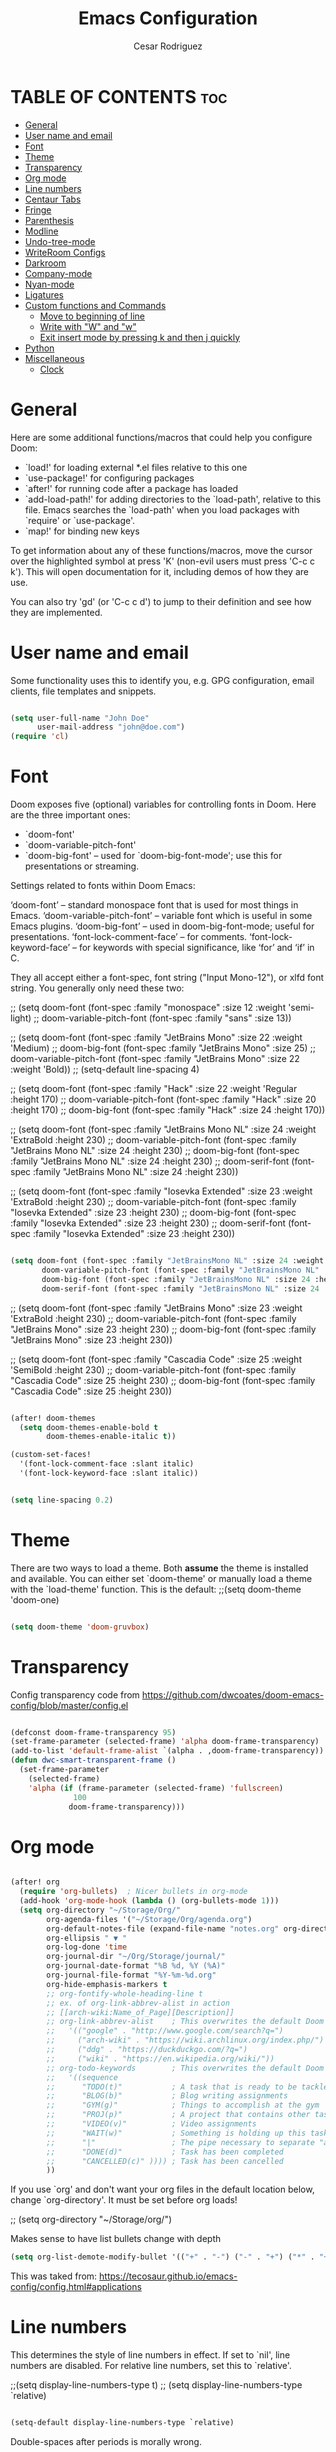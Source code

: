 #+TITLE: Emacs Configuration
# #+PROPERTY: header-args:emacs-lisp :tangle /home/munra/.doom.d/config.el
#+PROPERTY: header-args :tangle /home/munra/.doom.d/config.el
#+AUTHOR: Cesar Rodriguez

* TABLE OF CONTENTS :toc:
- [[#general][General]]
- [[#user-name-and-email][User name and email]]
- [[#font][Font]]
- [[#theme][Theme]]
- [[#transparency][Transparency]]
- [[#org-mode][Org mode]]
- [[#line-numbers][Line numbers]]
- [[#centaur-tabs][Centaur Tabs]]
- [[#fringe][Fringe]]
- [[#parenthesis][Parenthesis]]
- [[#modline][Modline]]
- [[#undo-tree-mode][Undo-tree-mode]]
- [[#writeroom-configs][WriteRoom Configs]]
- [[#darkroom][Darkroom]]
- [[#company-mode][Company-mode]]
- [[#nyan-mode][Nyan-mode]]
- [[#ligatures][Ligatures]]
- [[#custom-functions-and-commands][Custom functions and Commands]]
  - [[#move-to-beginning-of-line][Move to beginning of line]]
  - [[#write-with-w-and-w][Write with "W" and "w"]]
  - [[#exit-insert-mode-by-pressing-k-and-then-j-quickly][Exit insert mode by pressing k and then j quickly]]
- [[#python][Python]]
- [[#miscellaneous][Miscellaneous]]
  - [[#clock][Clock]]

* General

Here are some additional functions/macros that could help you configure Doom:

 + `load!' for loading external *.el files relative to this one
 + `use-package!' for configuring packages
 + `after!' for running code after a package has loaded
 + `add-load-path!' for adding directories to the `load-path', relative to
   this file. Emacs searches the `load-path' when you load packages with
   `require' or `use-package'.
 + `map!' for binding new keys

 To get information about any of these functions/macros, move the cursor over
 the highlighted symbol at press 'K' (non-evil users must press 'C-c c k').
 This will open documentation for it, including demos of how they are use.

 You can also try 'gd' (or 'C-c c d') to jump to their definition and see how
 they are implemented.

* User name and email
Some functionality uses this to identify you, e.g. GPG configuration, email
clients, file templates and snippets.

#+begin_src emacs-lisp

(setq user-full-name "John Doe"
      user-mail-address "john@doe.com")
(require 'cl)
#+end_src

* Font
Doom exposes five (optional) variables for controlling fonts in Doom. Here
are the three important ones:

 + `doom-font'
 + `doom-variable-pitch-font'
 + `doom-big-font' -- used for `doom-big-font-mode'; use this for
    presentations or streaming.

Settings related to fonts within Doom Emacs:

     ‘doom-font’ – standard monospace font that is used for most things in Emacs.
     ‘doom-variable-pitch-font’ – variable font which is useful in some Emacs plugins.
     ‘doom-big-font’ – used in doom-big-font-mode; useful for presentations.
     ‘font-lock-comment-face’ – for comments.
     ‘font-lock-keyword-face’ – for keywords with special significance, like ‘for’ and ‘if’ in C.

They all accept either a font-spec, font string ("Input Mono-12"), or xlfd
font string. You generally only need these two:

;; (setq doom-font (font-spec :family "monospace" :size 12 :weight 'semi-light)
;;       doom-variable-pitch-font (font-spec :family "sans" :size 13))

;; (setq doom-font (font-spec :family "JetBrains Mono" :size 22 :weight 'Medium)
;;        doom-big-font (font-spec :family "JetBrains Mono" :size 25)
;;        doom-variable-pitch-font (font-spec :family "JetBrains Mono" :size 22 :weight 'Bold))
;; (setq-default line-spacing 4)

;; (setq doom-font (font-spec :family "Hack" :size 22 :weight 'Regular :height 170)
;;        doom-variable-pitch-font (font-spec :family "Hack" :size 20 :height 170)
;;        doom-big-font (font-spec :family "Hack" :size 24 :height 170))

;; (setq doom-font (font-spec :family "JetBrains Mono NL" :size 24 :weight 'ExtraBold :height 230)
;;        doom-variable-pitch-font (font-spec :family "JetBrains Mono NL" :size 24 :height 230)
;;        doom-big-font (font-spec :family "JetBrains Mono NL" :size 24 :height 230)
;;        doom-serif-font (font-spec :family "JetBrains Mono NL" :size 24 :height 230))


;; (setq doom-font (font-spec :family "Iosevka Extended" :size 23 :weight 'ExtraBold :height 230)
;;        doom-variable-pitch-font (font-spec :family "Iosevka Extended" :size 23 :height 230)
;;        doom-big-font (font-spec :family "Iosevka Extended" :size 23 :height 230)
;;        doom-serif-font (font-spec :family "Iosevka Extended" :size 23 :height 230))

#+begin_src emacs-lisp

(setq doom-font (font-spec :family "JetBrainsMono NL" :size 24 :weight 'ExtraBold :height 230)
       doom-variable-pitch-font (font-spec :family "JetBrainsMono NL" :size 24 :height 230)
       doom-big-font (font-spec :family "JetBrainsMono NL" :size 24 :height 230)
       doom-serif-font (font-spec :family "JetBrainsMono NL" :size 24 :height 230))

#+end_src

;; (setq doom-font (font-spec :family "JetBrains Mono" :size 23 :weight 'ExtraBold :height 230)
;;        doom-variable-pitch-font (font-spec :family "JetBrains Mono" :size 23 :height 230)
;;        doom-big-font (font-spec :family "JetBrains Mono" :size 23 :height 230))

;; (setq doom-font (font-spec :family "Cascadia Code" :size 25 :weight 'SemiBold :height 230)
;;        doom-variable-pitch-font (font-spec :family "Cascadia Code" :size 25 :height 230)
;;        doom-big-font (font-spec :family "Cascadia Code" :size 25 :height 230))

#+begin_src emacs-lisp

(after! doom-themes
  (setq doom-themes-enable-bold t
        doom-themes-enable-italic t))

(custom-set-faces!
  '(font-lock-comment-face :slant italic)
  '(font-lock-keyword-face :slant italic))

#+end_src

#+begin_src emacs-lisp

(setq line-spacing 0.2)

#+end_src

* Theme
 There are two ways to load a theme. Both *assume* the theme is installed and
 available. You can either set `doom-theme' or manually load a theme with the
 `load-theme' function. This is the default:
;;(setq doom-theme 'doom-one)

#+begin_src emacs-lisp

(setq doom-theme 'doom-gruvbox)

#+end_src

* Transparency

Config transparency code from https://github.com/dwcoates/doom-emacs-config/blob/master/config.el

#+begin_src emacs-lisp

(defconst doom-frame-transparency 95)
(set-frame-parameter (selected-frame) 'alpha doom-frame-transparency)
(add-to-list 'default-frame-alist `(alpha . ,doom-frame-transparency))
(defun dwc-smart-transparent-frame ()
  (set-frame-parameter
    (selected-frame)
    'alpha (if (frame-parameter (selected-frame) 'fullscreen)
              100
             doom-frame-transparency)))

#+end_src

* Org mode

#+begin_src emacs-lisp

(after! org
  (require 'org-bullets)  ; Nicer bullets in org-mode
  (add-hook 'org-mode-hook (lambda () (org-bullets-mode 1)))
  (setq org-directory "~/Storage/Org/"
        org-agenda-files '("~/Storage/Org/agenda.org")
        org-default-notes-file (expand-file-name "notes.org" org-directory)
        org-ellipsis " ▼ "
        org-log-done 'time
        org-journal-dir "~/Org/Storage/journal/"
        org-journal-date-format "%B %d, %Y (%A)"
        org-journal-file-format "%Y-%m-%d.org"
        org-hide-emphasis-markers t
        ;; org-fontify-whole-heading-line t
        ;; ex. of org-link-abbrev-alist in action
        ;; [[arch-wiki:Name_of_Page][Description]]
        ;; org-link-abbrev-alist    ; This overwrites the default Doom org-link-abbrev-list
        ;;   '(("google" . "http://www.google.com/search?q=")
        ;;     ("arch-wiki" . "https://wiki.archlinux.org/index.php/")
        ;;     ("ddg" . "https://duckduckgo.com/?q=")
        ;;     ("wiki" . "https://en.wikipedia.org/wiki/"))
        ;; org-todo-keywords        ; This overwrites the default Doom org-todo-keywords
        ;;   '((sequence
        ;;      "TODO(t)"           ; A task that is ready to be tackled
        ;;      "BLOG(b)"           ; Blog writing assignments
        ;;      "GYM(g)"            ; Things to accomplish at the gym
        ;;      "PROJ(p)"           ; A project that contains other tasks
        ;;      "VIDEO(v)"          ; Video assignments
        ;;      "WAIT(w)"           ; Something is holding up this task
        ;;      "|"                 ; The pipe necessary to separate "active" states and "inactive" states
        ;;      "DONE(d)"           ; Task has been completed
        ;;      "CANCELLED(c)" )))) ; Task has been cancelled
        ))

#+end_src

If you use `org' and don't want your org files in the default location below,
change `org-directory'. It must be set before org loads!

;; (setq org-directory "~/Storage/org/")


Makes sense to have list bullets change with depth
#+begin_src emacs-lisp
(setq org-list-demote-modify-bullet '(("+" . "-") ("-" . "+") ("*" . "+") ("1." . "a.")))
#+end_src
This was taked from: https://tecosaur.github.io/emacs-config/config.html#applications

* Line numbers
 This determines the style of line numbers in effect. If set to `nil', line
 numbers are disabled. For relative line numbers, set this to `relative'.

;;(setq display-line-numbers-type t)
;; (setq display-line-numbers-type `relative)

#+begin_src emacs-lisp

(setq-default display-line-numbers-type `relative)

#+end_src

Double-spaces after periods is morally wrong.
#+begin_src emacs-lisp

(setq sentence-end-double-space nil )

#+end_src

* Centaur Tabs

#+begin_src emacs-lisp

(setq ;centaur-tabs-set-bar 'over
      ;centaur-tabs-set-icons t
      ;centaur-tabs-gray-out-icons 'buffer
      ;centaur-tabs-height 24
      centaur-tabs-set-bar 'under
      centaur-tabs-set-close-button nil
      centaur-tabs-set-modified-marker t
      ;; centaur-tabs-style "bar"
      centaur-tabs-style "chamfer"
      centaur-tabs-modified-marker "⚫")

#+end_src

* Fringe
Make the left fringe 4 pixels wide and the right disappear

#+begin_src emacs-lisp

(setq fringe-mode 8)

#+end_src

* Parenthesis

If you genuinely want rainbow-mode to be global, everywhere, you can easily define a global minor mode yourself:

#+begin_src emacs-lisp

(define-globalized-minor-mode my-global-rainbow-mode rainbow-mode
  (lambda () (rainbow-mode 1)))
(my-global-rainbow-mode 1)

#+end_src

Use rainbow-mode in some specific mode:

;; (add-hook 'css-mode-hook 'my-css-mode-hook)
;; (defun my-css-mode-hook ()
;;   (rainbow-mode 1))

* Modline

;; (setq doom-modeline-height 1)
;; (set-face-attribute 'mode-line nil :family "Fira Code" :height 0.4)
;; (set-face-attribute 'mode-line-inactive nil :family "Fira Code" :height 0.4)

;; (custom-set-faces
;;   '(mode-line ((t (:family "JetBrains Mono NL" :height 110))))
;;   '(mode-line-inactive ((t (:family "JetBrains Mono NL" :height 110)))))

#+begin_src emacs-lisp

(custom-set-faces
  '(mode-line ((t (:family "Cascadia Code" :size 16))))
  '(mode-line-inactive ((t (:family "Cascadia Code" :size 16)))))

#+end_src

 Determines the style used by `doom-modeline-buffer-file-name'.

 Given ~/Projects/FOSS/emacs/lisp/comint.el
  +  auto :: emacs/lisp/comint.el (in a project) or comint.el
  +  truncate-upto-project :: ~/P/F/emacs/lisp/comint.el
  +  truncate-from-project :: ~/Projects/FOSS/emacs/l/comint.el
  +  truncate-with-project :: emacs/l/comint.el
  +  truncate-except-project :: ~/P/F/emacs/l/comint.el
  +  truncate-upto-root :: ~/P/F/e/lisp/comint.el
  +  truncate-all :: ~/P/F/e/l/comint.el
  +  truncate-nil :: ~/Projects/FOSS/emacs/lisp/comint.el
  +  relative-from-project :: emacs/lisp/comint.el
  +  relative-to-project :: lisp/comint.el
  +  file-name :: comint.el
  +  buffer-name :: comint.el<2> (uniquify buffer name)

 If you are experiencing the laggy issue, especially while editing remote files
 with tramp, please try `file-name' style.
 Please refer to https://github.com/bbatsov/projectile/issues/657.

 #+begin_src emacs-lisp

(setq doom-modeline-buffer-file-name-style 'truncate-nil)

 #+end_src


Whether display the minor modes in the mode-line.
#+begin_src emacs-lisp

(setq doom-modeline-minor-modes nil)

#+end_src


If non-nil, a word count will be added to the selection-info modeline segment.
;; (setq doom-modeline-enable-word-count t)
#+begin_src emacs-lisp

(setq doom-modeline-enable-word-count nil)

#+end_src


Whether display the indentation information.
;; (setq doom-modeline-indent-info t)
#+begin_src emacs-lisp

(setq doom-modeline-indent-info nil)

#+end_src


 Major modes in which to display word count continuously.
 Also applies to any derived modes. Respects `doom-modeline-enable-word-count'.
 If it brings the sluggish issue, disable `doom-modeline-enable-word-count' or
 remove the modes from `doom-modeline-continuous-word-count-modes'.
#+begin_src emacs-lisp

(setq doom-modeline-continuous-word-count-modes '(markdown-mode gfm-mode org-mode))

#+end_src

* Undo-tree-mode

Turn on everywhere
;; (global-undo-tree-mode 1)

Make ctrl-z undo
;; (global-set-key (kbd "C-z") 'undo)

make ctrl-Z redo
;; (defalias 'redo 'undo-tree-redo)
;; (global-set-key (kbd "C-S-z") 'redo)

#+begin_src emacs-lisp

(use-package undo-tree
  :diminish undo-tree-mode
  :config
  (progn
    (global-undo-tree-mode)
    (setq undo-tree-visualizer-timestamps t)
    (setq undo-tree-visualizer-diff t)))

#+end_src

* WriteRoom Configs

;; (setq writeroom-width 120)

* Darkroom

#+begin_src emacs-lisp

(use-package darkroom
  :commands darkroom-mode
  :config
  (setq display-line-numbers-mode 0)
  (setq darkroom-text-scale-increase 0))

(map! :leader
      :desc "DarkRoom"
      "t z" #'darkroom-mode)

#+end_src

* Company-mode

;; from modules/completion/company/config.el
;; (use-package! company  ; `use-package!' is a thin wrapper around `use-package'
;;                        ; it is required that you use this in Doom's modules,
;;                        ; but not required to be used in your private config.
;;   :commands (company-mode global-company-mode company-complete
;;              company-complete-common company-manual-begin company-grab-line)
;;   :config
;;   (setq company-idle-delay nil
;;         company-tooltip-limit 10
;;         company-dabbrev-downcase nil
;;         company-dabbrev-ignore-case nil))


;; (after! company
;;   (setq company-idle-delay 0.5
;;         company-minimum-prefix-length 2)
;;   (setq company-show-numbers t)
;;   (add-hook 'evil-normal-state-entry-hook #'company-abort)) ;; make aborting less annoying.


;; (use-package company
;;   :ensure t
;;   :init
;;   (add-hook 'after-init-hook 'global-company-mode)
;;   :config
;;   (setq company-dabbrev-downcase 0)
;;   (setq company-idle-delay 0.1)
;;   (setq company-minimum-prefix-length 1)
;;   (setq company-tooltip-align-annotations t))

;; (use-package company
;;   :hook (prog-mode . company-mode)
;;   :diminish)
;;

;; (use-package company
;;   :ensure t
;;   :init
;;   (add-hook 'after-init-hook 'global-company-mode))

#+begin_src emacs-lisp

(use-package company
  :ensure t
  :init (add-hook ' after-init-hook 'global-company-mode)
  :config
  (setq company-idle-delay 0
        company-minimum-prefix-length 3
        company-tooltip-limit 5
        company-tooltip-align-annotations t
        company-show-numbers t)
  ;; (setq company-backends
  ;;       '((company-files
  ;;          company-yasnippet
  ;;          company-keywords
  ;;          company-capf)
  ;;         (company-abbrev company-dabbrev)))
)

#+end_src

;; (use-package irony
;;   :ensure t
;;   :config
;;   (add-hook 'c++-mode-hook  'irony-mode)
;;   (add-hook 'c-mode-hook    'irony-mode)
;;   (add-hook 'objc-mode-hook 'irony-mode)
;;   (add-hook 'irony-mode-hook 'irony-cdb-autosetup-compile-options))

#+begin_src emacs-lisp

(add-hook 'c++-mode-hook  'irony-mode)
(add-hook 'c-mode-hook    'irony-mode)
(add-hook 'objc-mode-hook 'irony-mode)
(add-hook 'irony-mode-hook 'irony-cdb-autosetup-compile-options)

(use-package company-irony
  :ensure t
  :config
  ;; (require 'company 'irony)
  :after (company irony)
  (add-to-list 'company-backends '(company-irony :with company-capf)))

#+end_src

;; (use-package company-anaconda
;;   :ensure t
;;   :config
;;   (require 'company)
;;   (add-to-list 'company-backends '(company-anaconda :with company-capf)))

#+begin_src emacs-lisp

(use-package company-anaconda
  :ensure t
  :after (company anaconda-mode)
  :config
  ;;(require 'company)
  (add-to-list 'company-backends '(company-anaconda :with company-capf)))

#+end_src

;; (use-package company-jedi
;;   :ensure t
;;   :init
;;   (add-hook 'python-mode-hook (add-to-list 'company-backends 'company-jedi)))

#+begin_src emacs-lisp

(use-package beacon
  :ensure t
  :config
  (setq beacon-blink-when-point-moves-vertically 2) ; default nil
  (setq beacon-blink-when-point-moves-horizontally 2) ; default nil
  (setq beacon-blink-when-buffer-changes t) ; default t
  (setq beacon-blink-when-window-scrolls t) ; default t
  (setq beacon-blink-when-window-changes t) ; default t
  (setq beacon-blink-when-focused t) ; default nil
  (setq beacon-blink-duration 0.5) ; default 0.3
  (setq beacon-blink-delay 0.5) ; default 0.3
  (setq beacon-size 50) ; default 40
  ;; (setq beacon-color "yellow") ; default 0.5
  (setq beacon-color 0.5) ; default 0.5
  (setq beacon-push-mark 10) ;????, what this mean?
  (beacon-mode 1))

#+end_src

* Nyan-mode

#+begin_src emacs-lisp

(use-package nyan-mode
  :ensure t
  :config
  (nyan-mode)
  (nyan-start-animation))

#+end_src

* Ligatures
#+begin_src emacs-lisp

;; (defconst jetbrains-ligature-mode--ligatures
;;    '("-->" "//" "/**" "/*" "*/" "<!--" ":=" "->>" "<<-" "->" "<-"
;;      "<=>" "==" "!=" "<=" ">=" "=:=" "!==" "&&" "||" "..." ".."
;;      "|||" "///" "&&&" "===" "++" "--" "=>" "|>" "<|" "||>" "<||"
;;      "|||>" "<|||" ">>" "<<" "::=" "|]" "[|" "{|" "|}"
;;      "[<" ">]" ":?>" ":?" "/=" "[||]" "!!" "?:" "?." "::"
;;      "+++" "??" "###" "##" ":::" "####" ".?" "?=" "=!=" "<|>"
;;      "<:" ":<" ":>" ">:" "<>" "***" ";;" "/==" ".=" ".-" "__"
;;      "=/=" "<-<" "<<<" ">>>" "<=<" "<<=" "<==" "<==>" "==>" "=>>"
;;      ">=>" ">>=" ">>-" ">-" "<~>" "-<" "-<<" "=<<" "---" "<-|"
;;      "<=|" "/\\" "\\/" "|=>" "|~>" "<~~" "<~" "~~" "~~>" "~>"
;;      "<$>" "<$" "$>" "<+>" "<+" "+>" "<*>" "<*" "*>" "</>" "</" "/>"
;;      "<->" "..<" "~=" "~-" "-~" "~@" "^=" "-|" "_|_" "|-" "||-"
;;      "|=" "||=" "#{" "#[" "]#" "#(" "#?" "#_" "#_(" "#:" "#!" "#="
;;      "&="))

;; (dolist (pat jetbrains-ligature-mode--ligatures)
;;   (set-char-table-range composition-function-table
;;                       (aref pat 0)
;;                       (nconc (char-table-range composition-function-table (aref pat 0))
;;                              (list (vector (regexp-quote pat)
;;                                            0
;;                                     'compose-gstring-for-graphic)))))

#+end_src

* Custom functions and Commands

** Move to beginning of line

This function was taked from: https://pages.sachachua.com/.emacs.d/Sacha.html which was
inspired by  http://emacsredux.com/blog/2013/05/22/smarter-navigation-to-the-beginning-of-a-line/


#+begin_src emacs-lisp

(defun my/smarter-move-beginning-of-line (arg)
  "Move point back to indentation of beginning of line.

Move point to the first non-whitespace character on this line.
If point is already there, move to the beginning of the line.
Effectively toggle between the first non-whitespace character and
the beginning of the line.

If ARG is not nil or 1, move forward ARG - 1 lines first.  If
point reaches the beginning or end of the buffer, stop there."
  (interactive "^p")
  (setq arg (or arg 1))

  ;; Move lines first
  (when (/= arg 1)
    (let ((line-move-visual nil))
      (forward-line (1- arg))))

  (let ((orig-point (point)))
    (back-to-indentation)
    (when (= orig-point (point))
      (move-beginning-of-line 1))))

;; remap C-a to `smarter-move-beginning-of-line'
(global-set-key [remap (evil-digit-argument-or-evil-beginning-of-line)]
                'my/smarter-move-beginning-of-line)

#+end_src

** Write with "W" and "w"
doom.d/config.el

#+begin_src emacs-lisp

(evil-ex-define-cmd "W" #'evil-write)

#+end_src

** Exit insert mode by pressing k and then j quickly

#+begin_src emacs-lisp

(setq key-chord-two-keys-delay 0.5)
(key-chord-define evil-insert-state-map "kj" 'evil-normal-state)
(key-chord-mode 1)

#+end_src

* Python
Preferred mode of ~M-x run-python~

;; (require 'python)
;; (setq python-shell-interpreter "ipython")
;; (setq python-shell-interpreter-args "--pylab")


* Miscellaneous

I find it useful to have a slightly more apparent indicator of which buffer is active at the moment.

;; (use-package dimmer
;;   :custom (dimmer-fraction 0.1)
;;   :config (dimmer-mode))


;; (use-package crosshairs
;; ;;  :enabled
;; ;;  :defer nil
;;   :config
;;   (crosshairs-mode))

Confirm-kill-emacs is non-nil by default. The doom-quit module only
adds silly confirmation messages to it. To disable it completely:

#+begin_src emacs-lisp

(setq confirm-kill-emacs nil)

#+end_src

Highlight current column
;; (column-highlight-mode 1)
;; (set-face-attribute 'col-highlight nil :inherit 'hl-line :background)

Enable and configure recentf-mode (recent-files)
;; (setq recentf-max-saved-items 200)
;; (setq recentf-max-menu-items 50)

Diminish
;; (use-package diminish :defer t)

(setq ispell-dictionary "american")

(setq shell-pop-window-size 50)

Sublimity config
;; (require 'sublimity-scroll)
;; (require 'sublimity-map)
;; (require 'sublimity-attractive)
;; (sublimity-mode 1)

OR

;; (setq sublimity-map-size 20)
;; (setq sublimity-map-fraction 0.3)
;; (setq sublimity-map-text-scale -7)

#+begin_src emacs-lisp

(use-package minions
  :config
  (setq minions-mode-line-lighter "")
  (setq minions-mode-line-delimiters '("" . ""))
  (minions-mode +1))

#+end_src

#+begin_src emacs-lisp

(use-package vterm
  :commands vterm
  :config
  (setq vterm-max-scrollback 100000))

#+end_src

Make cursor the width of the character it is under i.e. full width of a TAB

#+begin_src emacs-lisp

(setq x-stretch-cursor t)

#+end_src


** Clock

;; (display-time-mode 1)
